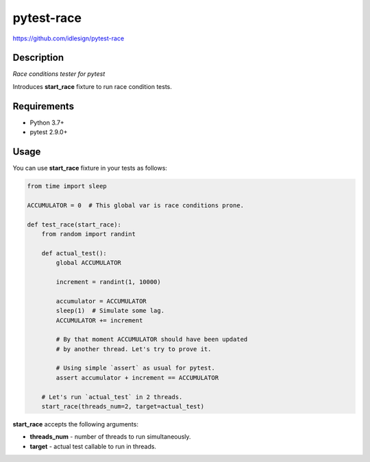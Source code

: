 pytest-race
===========
https://github.com/idlesign/pytest-race

.. image:: https://img.shields.io/pypi/v/pytest-race.svg
    :target: https://pypi.python.org/pypi/pytest-race

.. image:: https://img.shields.io/pypi/dm/pytest-race.svg
    :target: https://pypi.python.org/pypi/pytest-race

.. image:: https://img.shields.io/pypi/l/pytest-race.svg
    :target: https://pypi.python.org/pypi/pytest-race

.. image:: https://img.shields.io/coveralls/idlesign/pytest-race/master.svg
    :target: https://coveralls.io/r/idlesign/pytest-race


Description
-----------

*Race conditions tester for pytest*

Introduces **start_race** fixture to run race condition tests.


Requirements
------------

* Python 3.7+
* pytest 2.9.0+


Usage
-----

You can use **start_race** fixture in your tests as follows:

.. code-block:: python

    from time import sleep

    ACCUMULATOR = 0  # This global var is race conditions prone.

    def test_race(start_race):
        from random import randint

        def actual_test():
            global ACCUMULATOR

            increment = randint(1, 10000)

            accumulator = ACCUMULATOR
            sleep(1)  # Simulate some lag.
            ACCUMULATOR += increment

            # By that moment ACCUMULATOR should have been updated
            # by another thread. Let's try to prove it.

            # Using simple `assert` as usual for pytest.
            assert accumulator + increment == ACCUMULATOR

        # Let's run `actual_test` in 2 threads.
        start_race(threads_num=2, target=actual_test)


**start_race** accepts the following arguments:

* **threads_num** - number of threads to run simultaneously.
* **target** - actual test callable to run in threads.
